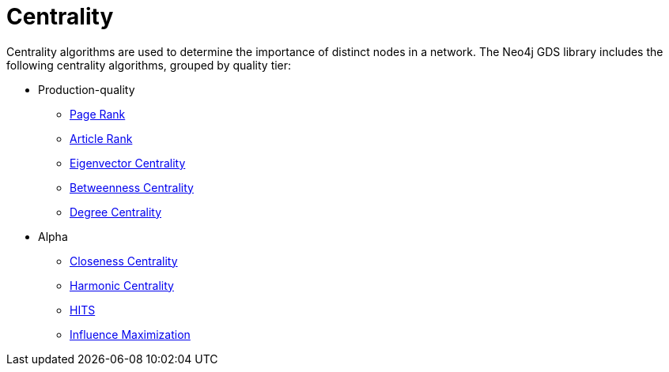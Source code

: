 [[algorithms-centrality]]
= Centrality
:description: This chapter provides explanations and examples for each of the centrality algorithms in the Neo4j Graph Data Science library. 

Centrality algorithms are used to determine the importance of distinct nodes in a network.
The Neo4j GDS library includes the following centrality algorithms, grouped by quality tier:

* Production-quality
** xref::algorithms/page-rank.adoc[Page Rank]
** xref::algorithms/article-rank.adoc[Article Rank]
** xref::algorithms/eigenvector-centrality.adoc[Eigenvector Centrality]
** xref::algorithms/betweenness-centrality.adoc[Betweenness Centrality]
** xref::algorithms/degree-centrality.adoc[Degree Centrality]
* Alpha
** xref::algorithms/closeness-centrality.adoc[Closeness Centrality]
** xref::algorithms/harmonic-centrality.adoc[Harmonic Centrality]
** xref::algorithms/hits.adoc[HITS]
** xref::algorithms/influence-maximization.adoc[Influence Maximization]


